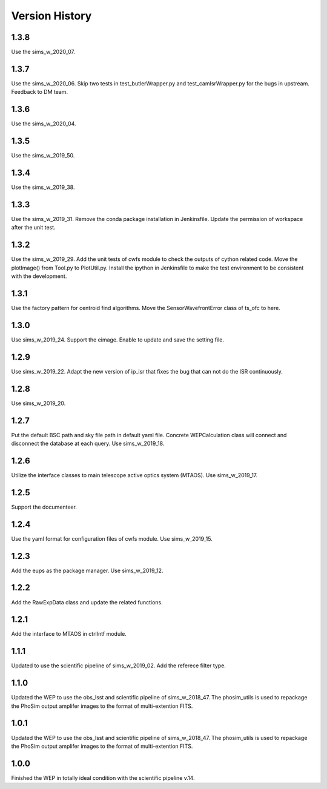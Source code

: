 .. py:currentmodule:: lsst.ts.wep

.. _lsst.ts.wep-version_history:

##################
Version History
##################

.. _lsst.ts.wep-1.3.8:

-------------
1.3.8
-------------

Use the sims_w_2020_07. 

.. _lsst.ts.wep-1.3.7:

-------------
1.3.7
-------------

Use the sims_w_2020_06. Skip two tests in test_butlerWrapper.py and test_camIsrWrapper.py for the bugs in upstream. Feedback to DM team. 

.. _lsst.ts.wep-1.3.6:

-------------
1.3.6
-------------

Use the sims_w_2020_04.

.. _lsst.ts.wep-1.3.5:

-------------
1.3.5
-------------

Use the sims_w_2019_50.

.. _lsst.ts.wep-1.3.4:

-------------
1.3.4
-------------

Use the sims_w_2019_38.

.. _lsst.ts.wep-1.3.3:

-------------
1.3.3
-------------

Use the sims_w_2019_31. Remove the conda package installation in Jenkinsfile. Update the permission of workspace after the unit test.

.. _lsst.ts.wep-1.3.2:

-------------
1.3.2
-------------

Use the sims_w_2019_29. Add the unit tests of cwfs module to check the outputs of cython related code. Move the plotImage() from Tool.py to PlotUtil.py. Install the ipython in Jenkinsfile to make the test environment to be consistent with the development.

.. _lsst.ts.wep-1.3.1:

-------------
1.3.1
-------------

Use the factory pattern for centroid find algorithms. Move the SensorWavefrontError class of ts_ofc to here.

.. _lsst.ts.wep-1.3.0:

-------------
1.3.0
-------------

Use sims_w_2019_24. Support the eimage. Enable to update and save the setting file. 

.. _lsst.ts.wep-1.2.9:

-------------
1.2.9
-------------

Use sims_w_2019_22. Adapt the new version of ip_isr that fixes the bug that can not do the ISR continuously. 

.. _lsst.ts.wep-1.2.8:

-------------
1.2.8
-------------

Use sims_w_2019_20.

.. _lsst.ts.wep-1.2.7:

-------------
1.2.7
-------------

Put the default BSC path and sky file path in default yaml file. Concrete WEPCalculation class will connect and disconnect the database at each query. Use sims_w_2019_18.

.. _lsst.ts.wep-1.2.6:

-------------
1.2.6
-------------

Utilize the interface classes to main telescope active optics system (MTAOS). Use sims_w_2019_17.

.. _lsst.ts.wep-1.2.5:

-------------
1.2.5
-------------

Support the documenteer.

.. _lsst.ts.wep-1.2.4:

-------------
1.2.4
-------------

Use the yaml format for configuration files of cwfs module. Use sims_w_2019_15.

.. _lsst.ts.wep-1.2.3:

-------------
1.2.3
-------------

Add the eups as the package manager. Use sims_w_2019_12.

.. _lsst.ts.wep-1.2.2:

-------------
1.2.2
-------------

Add the RawExpData class and update the related functions.

.. _lsst.ts.wep-1.2.1:

-------------
1.2.1
-------------

Add the interface to MTAOS in ctrlIntf module.

.. _lsst.ts.wep-1.1.1:

-------------
1.1.1
-------------

Updated to use the scientific pipeline of sims_w_2019_02. Add the referece filter type.

.. _lsst.ts.wep-1.1.0:

-------------
1.1.0
-------------

Updated the WEP to use the obs_lsst and scientific pipeline of sims_w_2018_47. The phosim_utils is used to repackage the PhoSim output amplifer images to the format of multi-extention FITS.

.. _lsst.ts.wep-1.0.1:

-------------
1.0.1
-------------

Updated the WEP to use the obs_lsst and scientific pipeline of sims_w_2018_47. The phosim_utils is used to repackage the PhoSim output amplifer images to the format of multi-extention FITS.

.. _lsst.ts.wep-1.0.0:

-------------
1.0.0
-------------

Finished the WEP in totally ideal condition with the scientific pipeline v.14.
